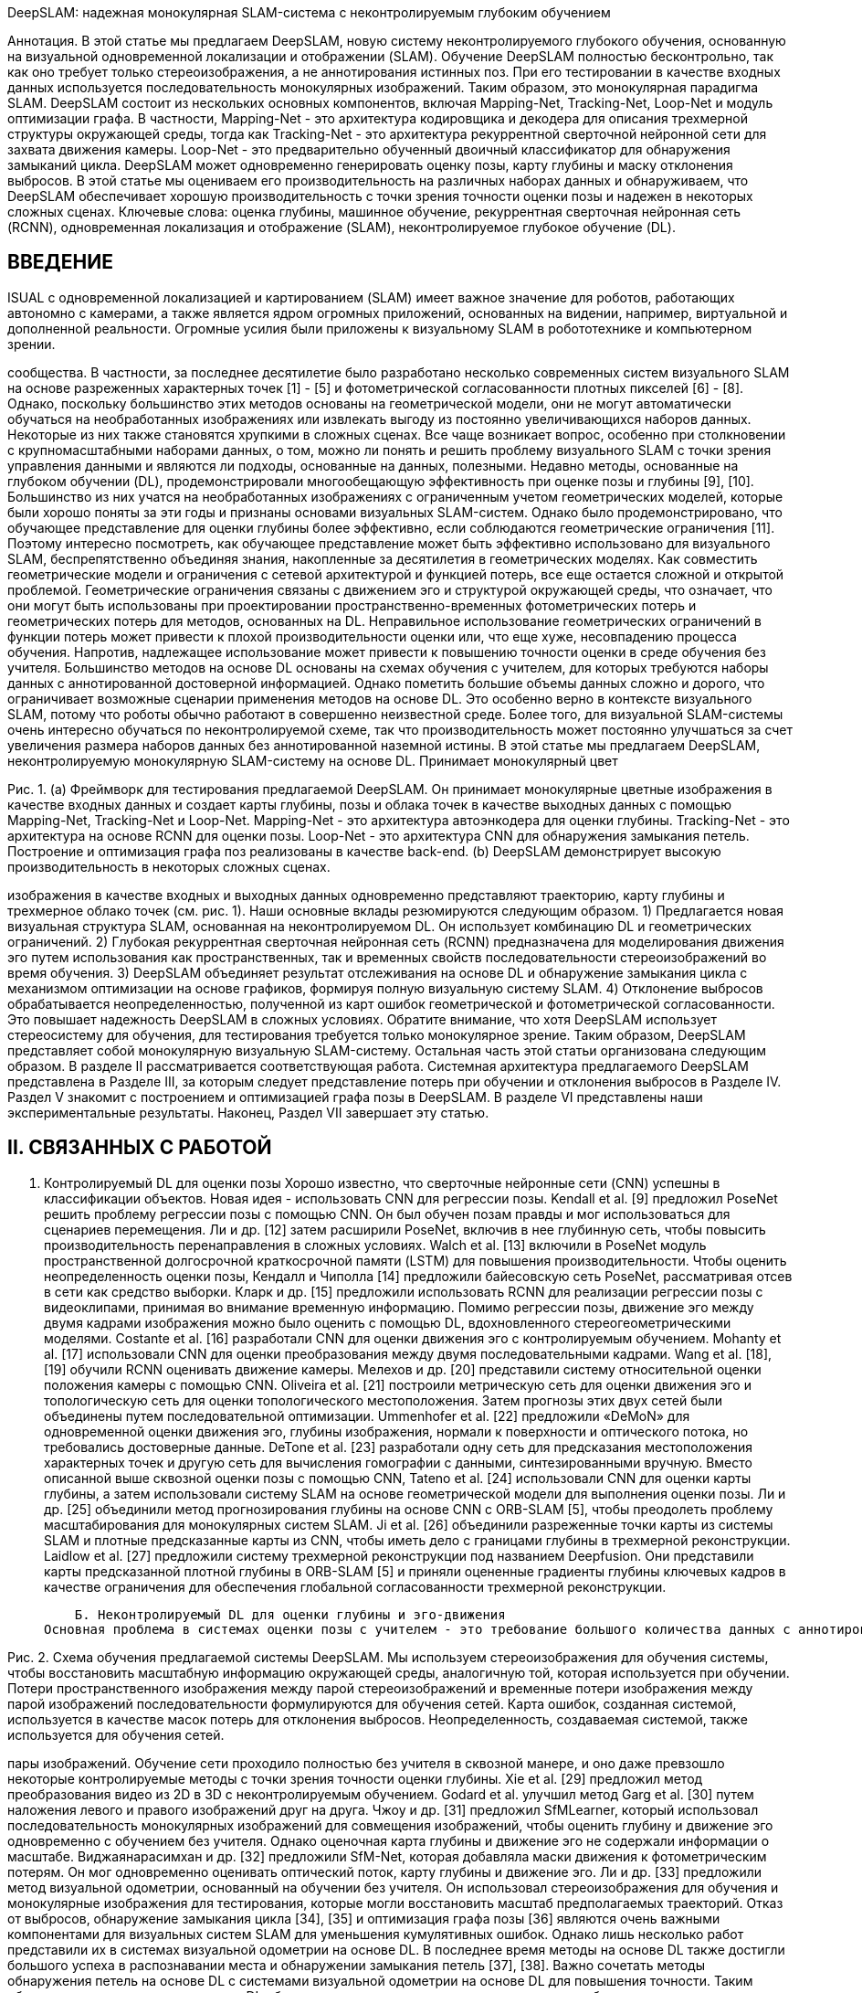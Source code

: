 :imagesdir: images
:toc: preamble

:author: timur chikichev
:email: t.chikichev@navigine.ru

:pygments-style: Coderay

:toc: macro


DeepSLAM: надежная монокулярная SLAM-система с неконтролируемым глубоким обучением
// Жуйхао Ли, Сен Ван, член IEEE, и Дунбин Гу, старший член IEEE


Аннотация. В этой статье мы предлагаем DeepSLAM, новую систему неконтролируемого глубокого обучения, основанную на визуальной одновременной локализации и отображении (SLAM). Обучение DeepSLAM полностью бесконтрольно, так как оно требует только стереоизображения, а не аннотирования истинных поз. При его тестировании в качестве входных данных используется последовательность монокулярных изображений. Таким образом, это монокулярная парадигма SLAM. DeepSLAM состоит из нескольких основных компонентов, включая Mapping-Net, Tracking-Net, Loop-Net и модуль оптимизации графа. В частности, Mapping-Net - это архитектура кодировщика и декодера для описания трехмерной структуры окружающей среды, тогда как Tracking-Net - это архитектура рекуррентной сверточной нейронной сети для захвата движения камеры. Loop-Net - это предварительно обученный двоичный классификатор для обнаружения замыканий цикла. DeepSLAM может одновременно генерировать оценку позы, карту глубины и маску отклонения выбросов. В этой статье мы оцениваем его производительность на различных наборах данных и обнаруживаем, что DeepSLAM обеспечивает хорошую производительность с точки зрения точности оценки позы и надежен в некоторых сложных сценах.
Ключевые слова: оценка глубины, машинное обучение, рекуррентная сверточная нейронная сеть (RCNN), одновременная локализация и отображение (SLAM), неконтролируемое глубокое обучение (DL).

== ВВЕДЕНИЕ
ISUAL с одновременной локализацией и картированием (SLAM) имеет важное значение для роботов, работающих автономно с камерами,
а также является ядром огромных приложений, основанных на видении, например, виртуальной и дополненной реальности. Огромные усилия были приложены к визуальному SLAM в робототехнике и компьютерном зрении.



сообщества. В частности, за последнее десятилетие было разработано несколько современных систем визуального SLAM на основе разреженных характерных точек [1] ​​- [5] и фотометрической согласованности плотных пикселей [6] - [8].
Однако, поскольку большинство этих методов основаны на геометрической модели, они не могут автоматически обучаться на необработанных изображениях или извлекать выгоду из постоянно увеличивающихся наборов данных. Некоторые из них также становятся хрупкими в сложных сценах. Все чаще возникает вопрос, особенно при столкновении с крупномасштабными наборами данных, о том, можно ли понять и решить проблему визуального SLAM с точки зрения управления данными и являются ли подходы, основанные на данных, полезными.
Недавно методы, основанные на глубоком обучении (DL), продемонстрировали многообещающую эффективность при оценке позы и глубины [9], [10]. Большинство из них учатся на необработанных изображениях с ограниченным учетом геометрических моделей, которые были хорошо поняты за эти годы и признаны основами визуальных SLAM-систем. Однако было продемонстрировано, что обучающее представление для оценки глубины более эффективно, если соблюдаются геометрические ограничения [11]. Поэтому интересно посмотреть, как обучающее представление может быть эффективно использовано для визуального SLAM, беспрепятственно объединяя знания, накопленные за десятилетия в геометрических моделях. Как совместить геометрические модели и ограничения с сетевой архитектурой и функцией потерь, все еще остается сложной и открытой проблемой. Геометрические ограничения связаны с движением эго и структурой окружающей среды, что означает, что они могут быть использованы при проектировании пространственно-временных фотометрических потерь и геометрических потерь для методов, основанных на DL. Неправильное использование геометрических ограничений в функции потерь может привести к плохой производительности оценки или, что еще хуже, несовпадению процесса обучения. Напротив, надлежащее использование может привести к повышению точности оценки в среде обучения без учителя.
Большинство методов на основе DL основаны на схемах обучения с учителем, для которых требуются наборы данных с аннотированной достоверной информацией. Однако пометить большие объемы данных сложно и дорого, что ограничивает возможные сценарии применения методов на основе DL. Это особенно верно в контексте визуального SLAM, потому что роботы обычно работают в совершенно неизвестной среде. Более того, для визуальной SLAM-системы очень интересно обучаться по неконтролируемой схеме, так что производительность может постоянно улучшаться за счет увеличения размера наборов данных без аннотированной наземной истины.
В этой статье мы предлагаем DeepSLAM, неконтролируемую монокулярную SLAM-систему на основе DL. Принимает монокулярный цвет





Рис. 1. (a) Фреймворк для тестирования предлагаемой DeepSLAM. Он принимает монокулярные цветные изображения в качестве входных данных и создает карты глубины, позы и облака точек в качестве выходных данных с помощью Mapping-Net, Tracking-Net и Loop-Net. Mapping-Net - это архитектура автоэнкодера для оценки глубины. Tracking-Net - это архитектура на основе RCNN для оценки позы. Loop-Net - это архитектура CNN для обнаружения замыкания петель. Построение и оптимизация графа поз реализованы в качестве back-end.
    (b) DeepSLAM демонстрирует высокую производительность в некоторых сложных сценах.

изображения в качестве входных и выходных данных одновременно представляют траекторию, карту глубины и трехмерное облако точек (см. рис. 1). Наши основные вклады резюмируются следующим образом.
        1) Предлагается новая визуальная структура SLAM, основанная на неконтролируемом DL. Он использует комбинацию DL и геометрических ограничений.
        2) Глубокая рекуррентная сверточная нейронная сеть (RCNN) предназначена для моделирования движения эго путем использования как пространственных, так и временных свойств последовательности стереоизображений во время обучения.
        3) DeepSLAM объединяет результат отслеживания на основе DL и обнаружение замыкания цикла с механизмом оптимизации на основе графиков, формируя полную визуальную систему SLAM.
        4) Отклонение выбросов обрабатывается неопределенностью, полученной из карт ошибок геометрической и фотометрической согласованности. Это повышает надежность DeepSLAM в сложных условиях.
Обратите внимание, что хотя DeepSLAM использует стереосистему для обучения, для тестирования требуется только монокулярное зрение. Таким образом, DeepSLAM представляет собой монокулярную визуальную SLAM-систему.
Остальная часть этой статьи организована следующим образом. В разделе II рассматривается соответствующая работа. Системная архитектура предлагаемого DeepSLAM представлена ​​в Разделе III, за которым следует представление потерь при обучении и отклонения выбросов в Разделе IV. Раздел V знакомит с построением и оптимизацией графа позы в DeepSLAM. В разделе VI представлены наши экспериментальные результаты. Наконец, Раздел VII завершает эту статью.

== II. СВЯЗАННЫХ С РАБОТОЙ
    A. Контролируемый DL для оценки позы
Хорошо известно, что сверточные нейронные сети (CNN) успешны в классификации объектов. Новая идея - использовать
CNN для регрессии позы. Kendall et al. [9] предложил PoseNet решить проблему регрессии позы с помощью CNN. Он был обучен позам правды и мог использоваться для сценариев перемещения. Ли и др. [12] затем расширили PoseNet, включив в нее глубинную сеть, чтобы повысить производительность перенаправления в сложных условиях. Walch et al. [13] включили в PoseNet модуль пространственной долгосрочной краткосрочной памяти (LSTM) для повышения производительности. Чтобы оценить неопределенность оценки позы, Кендалл и Чиполла [14] предложили байесовскую сеть PoseNet, рассматривая отсев в сети как средство выборки. Кларк и др. [15] предложили использовать RCNN для реализации регрессии позы с видеоклипами, принимая во внимание временную информацию.
Помимо регрессии позы, движение эго между двумя кадрами изображения можно было оценить с помощью DL, вдохновленного стереогеометрическими моделями. Costante et al. [16] разработали CNN для оценки движения эго с контролируемым обучением. Mohanty et al. [17] использовали CNN для оценки преобразования между двумя последовательными кадрами. Wang et al. [18], [19] обучили RCNN оценивать движение камеры. Мелехов и др. [20] представили систему относительной оценки положения камеры с помощью CNN. Oliveira et al. [21] построили метрическую сеть для оценки движения эго и топологическую сеть для оценки топологического местоположения. Затем прогнозы этих двух сетей были объединены путем последовательной оптимизации. Ummenhofer et al. [22] предложили «DeMoN» для одновременной оценки движения эго, глубины изображения, нормали к поверхности и оптического потока, но требовались достоверные данные. DeTone et al. [23] разработали одну сеть для предсказания местоположения характерных точек и другую сеть для вычисления гомографии с данными, синтезированными вручную. Вместо описанной выше сквозной оценки позы с помощью CNN, Tateno et al. [24] использовали CNN для оценки карты глубины, а затем использовали систему SLAM на основе геометрической модели для выполнения оценки позы. Ли и др. [25] объединили метод прогнозирования глубины на основе CNN с ORB-SLAM [5], чтобы преодолеть проблему масштабирования для монокулярных систем SLAM. Ji et al. [26] объединили разреженные точки карты из системы SLAM и плотные предсказанные карты из CNN, чтобы иметь дело с границами глубины в трехмерной реконструкции. Laidlow et al. [27] предложили систему трехмерной реконструкции под названием Deepfusion. Они представили карты предсказанной плотной глубины в ORB-SLAM [5] и приняли оцененные градиенты глубины ключевых кадров в качестве ограничения для обеспечения глобальной согласованности трехмерной реконструкции.

    Б. Неконтролируемый DL для оценки глубины и эго-движения
Основная проблема в системах оценки позы с учителем - это требование большого количества данных с аннотированной наземной достоверностью для обучения сетей. В настоящее время размер наборов данных с аннотированной достоверной информацией ограничен, и их сбор дорого обходится. Это препятствует дальнейшему совершенствованию систем обучения с учителем. Недавно неконтролируемые методы DL были успешно применены для оценки глубины, вдохновленные техникой наложения изображений «пространственный преобразователь» [28]. Гарг и др. [11] предложили метод неконтролируемой оценки глубины, используя лево-правое фотометрическое ограничение в стерео.




Рис. 2. Схема обучения предлагаемой системы DeepSLAM. Мы используем стереоизображения для обучения системы, чтобы восстановить масштабную информацию окружающей среды, аналогичную той, которая используется при обучении. Потери пространственного изображения между парой стереоизображений и временные потери изображения между парой изображений последовательности формулируются для обучения сетей. Карта ошибок, созданная системой, используется в качестве масок потерь для отклонения выбросов. Неопределенность, создаваемая системой, также используется для обучения сетей.


пары изображений. Обучение сети проходило полностью без учителя в сквозной манере, и оно даже превзошло некоторые контролируемые методы с точки зрения точности оценки глубины. Xie et al. [29] предложил метод преобразования видео из 2D в 3D с неконтролируемым обучением. Godard et al. улучшил метод Garg et al. [30] путем наложения левого и правого изображений друг на друга. Чжоу и др. [31] предложил SfMLearner, который использовал последовательность монокулярных изображений для совмещения изображений, чтобы оценить глубину и движение эго одновременно с обучением без учителя. Однако оценочная карта глубины и движение эго не содержали информации о масштабе. Виджаянарасимхан и др. [32] предложили SfM-Net, которая добавляла маски движения к фотометрическим потерям. Он мог одновременно оценивать оптический поток, карту глубины и движение эго. Ли и др. [33] предложили метод визуальной одометрии, основанный на обучении без учителя. Он использовал стереоизображения для обучения и монокулярные изображения для тестирования, которые могли восстановить масштаб предполагаемых траекторий.
Отказ от выбросов, обнаружение замыкания цикла [34], [35] и оптимизация графа позы [36] являются очень важными компонентами для визуальных систем SLAM для уменьшения кумулятивных ошибок. Однако лишь несколько работ представили их в системах визуальной одометрии на основе DL. В последнее время методы на основе DL также достигли большого успеха в распознавании места и обнаружении замыкания петель [37], [38]. Важно сочетать методы обнаружения петель на основе DL с системами визуальной одометрии на основе DL для повышения точности.
Таким образом, неконтролируемые методы DL обещают новую исследовательскую тенденцию в области исследования визуального SLAM, потенциально создавая новую парадигму визуальных систем SLAM и способствуя дальнейшему повышению их производительности.

== III. ОБЗОР СИСТЕМЫ DEEPSLAM
Согласно схеме тестирования DeepSLAM на рис. 1, обученные Tracking-Net, Mapping-Net и Loop-Net можно рассматривать как интерфейс, дающий граф поз из последовательности монокулярных изображений. В частности, Tracking-Net - это архитектура RCNN, построенная из CNN-части VGGNet [39] и рекуррентной нейронной сети (RNN) для оценки поз и неопределенностей, Mapping-Net - это архитектура кодировщика-декодера для создания плотных карт глубины, и Loop-Net создает разреженные векторы признаков для обнаружения замыкания цикла. Между тем, оптимизация графа поз используется для уточнения поз в качестве задней части.
Схема обучения DeepSLAM показана на рис. 2. Tracking-Net и Mapping-Net обучаются без учителя с использованием пар стереоизображений и геометрических потерь в Разделе IV. Целью использования пар стереоизображений вместо монокулярных для обучения является восстановление масштабной информации окружающей среды. В ходе наших экспериментов мы обнаружили, что информацию о масштабе можно восстановить, если условия обучения и тестирования схожи. Loop-Net - это предварительно обученная CNN для определения замыканий петель.
Как показано на рис. 2, мы используем как пространственную, так и временную геометрическую согласованность последовательностей стереоизображений, чтобы сформулировать функцию потерь. Пространственная геометрическая согласованность представляет собой геометрическую проективную связь между соответствующими точками в парах левого и правого изображений, тогда как временная геометрическая согласованность представляет собой геометрическую проективную связь между соответствующими точками в двух последовательных монокулярных изображениях. Используя эти ограничения для построения функций потерь и минимизируя их все вместе, сети учатся

        1) Потеря согласованности диспаратности: карта диспаратности определяется
Q = H × w (4)
где w - ширина изображения. Следовательно, оцененные карты левого и правого диспаратности также могут быть ограничены посредством H. Обозначим Q1 и Qr как левые и правые карты диспаратности соответственно. Подобно потере фотометрической согласованности, мы можем использовать H для синтеза
Q × l и Qr × из Qr и Ql соответственно. Используя эти карты диспаратности, потери согласованности диспаратности могут быть построены как

// д л, г
// = Σ ǁQl - Q × lǁ1
// (5)
// Ld = Σ ǁQr - Q × ǁ. (6)
// и временные потери.


оценивать масштабированные позы с 6 степенями свободы и карты глубины сквозным неконтролируемым образом. Теперь мы можем обсудить детали различных функций потерь, используемых для обучения.


        2) Потеря согласованности позы: если последовательности левого и правого изображений используются отдельно для оценки преобразований с 6 степенями свободы движения камеры через сеть слежения, в идеале эти относительные перемещения должны быть приблизительными, а повороты должны быть точно такими же. . Следовательно, различия между этими двумя группами оценок позы могут быть представлены как потеря согласованности позы слева и справа как
    IV. БЕСПРОВОДНАЯ ПОДГОТОВКА НА ОСНОВЕ ПРОСТРАНСТВЕННОЙ И
ВРЕМЕННЫЕ ГЕОМЕТРИЧЕСКИЕ СОГЛАСОВАНИЯ
В этом разделе описаны потери, рассчитанные на обучение
L = λp ǁxl - xrǁ1 + λr ǁϕl - ϕrǁ1
^ л ^ л ^ г ^ г
(7)
Mapping-Net и Tracking-Net. В общем, существует два вида потерь, которые необходимо минимизировать при обучении: потеря пространственного изображения и потеря временного изображения. Связь между этими двумя потерями и последовательностью стереоизображений показана на рисунке 3.

    A. Потеря пространственного изображения пары стереоизображений
Потеря пространственного изображения использует геометрические ограничения [показанные в (1)] между стереоизображениями, чтобы позволить Mapping-Net создавать значимые карты глубины, которые содержат информацию о масштабе. Для пары стереоизображений каждый перекрывающийся пиксель i в одном изображении может найти свое соответствие в другом изображении с горизонтальным расстоянием Hi [11]. Учитывая его значение глубины Di, расстояние Hi можно рассчитать по формуле
Hi = Bf / Di (1)
где B - базовая линия стереокамеры, а f - фокусное расстояние. Следовательно, используя предсказанную карту глубины Di из Mapping-Net, карта расстояний H может быть сгенерирована для всего изображения. На основе H мы можем синтезировать новое изображение, искажая изображение из другого с помощью пространственного преобразователя [28]. В виде-
суммы Il × и Ir × - это синтезированные левое и правое изображения из исходного правого изображения Ir и левого изображения Il, соответственно.
Потери фотометрической согласованности слева и справа можно построить как
Lp = Σ λsfs (Il, I ×) + (1 - λs) ǁIl - I × ǁ (2)

правые последовательности изображений от Tracking-Net соответственно. λp и λr - веса положения и поворота, а λp намного меньше λr. Обратите внимание, что длина последовательности изображений может быть переменной благодаря повторяющейся сети в Tracking-Net.

    Б. Временная потеря изображения последовательности монокулярных изображений
Временная потеря изображения использует геометрические ограничения (а именно движения эго) между несколькими видами последовательности монокулярных изображений, чтобы позволить Mapping-Net создавать значимые карты глубины, а Tracking-Net - оценивать движение камеры.
Как показано на рис. 3, архитектура RCNN обеспечивает корреляцию между двумя последовательными монокулярными изображениями. Он включает потерю фотометрической согласованности и потерю трехмерной геометрической регистрации.
        1) Потеря фотометрической согласованности: В отличие от предыдущей потери фотометрической согласованности пары стереоизображений, фотометрические потери здесь сосредоточены на временной информации в последовательности монокулярных изображений. Для каждой пары изображений Ik, Ik + 1 с некоторыми перекрытиями сцен мы можем получить их синтезированные
изображения Ik × и Ik × +1 с помощью пространственной трансформаторной сети [28].
// В частности, для перекрывающегося пикселя pk в k-м кадре мы можем получить соответствующий ему пиксель pk × +1 в (k + 1) -м кадре через
// p × k + 1 = KT ^ k, k + 1D ^ kK − 1pk (8)
// л, р л
// Σ


// где K - внутренняя матрица камеры, D ^ k - пиксельная

// Lp = λsfs (Ir, I ×) + (1 - λs) ǁIr - I × ǁ (3)
// глубина оценивается из Mapping-Net, T ^ k, k + 1 - камера
// где 1 - норма L1, fs () = (1 SSIM ()) / 2 и
// SSIM () - это показатель структурного сходства (SSIM) для оценки качества синтезированного изображения [40], [41] с весом λs.
// (k + 1) -й кадр, предсказанный Tracking-Net. Основываясь на этом,
// Ik × и Ik × +1 могут быть построены из Ik + 1 и Ik соответственно. Определите карту временной фотометрической ошибки между изображениями

// Ik и его синтезированное изображение I × как Ek = Ik I ×. Тогда карты фотометрических ошибок для согласований k-to- (k + 1) и (k + 1) -to-k имеют вид
сеть как модель смеси [15] для получения неопределенности оценки позы. В отличие от этих контролируемых методов, DeepSLAM может создавать карты прогнозируемых фотометрических ошибок Ek, Ek + 1 и карты прогнозируемых геометрических ошибок Ek, Ek + 1 для
Ek = I
- I ×, Ek + 1 = I
- Я ×
. (9) п п г г


// Тогда фотометрические потери пары изображений Ik, Ik + 1 из μk + 1 будут средним значением Ek, Ek + 1, Ek и Ek + 1 соответственно.
// г п п г г
// последовательность монокулярных изображений
// Затем неопределенность оценки позы и оценки глубины
// с k-м кадром и (k + 1) -м кадром можно представить как
// Lp = Σ Mk λsfs (Ik, I ×) + (1 - λs) ¨Ek¨ (10)

// Lp = Σ Mk + 1 λsfs (Ik + 1, I ×)
// где S (·) - сигмоидальная функция, а λe - нормирующая
// к + 1, к п к + 1

// + (1 - λs) ¨Ek + 1¨ (11)


коэффициент между геометрической и фотометрической ошибками. Так как
μk, μk + 1, μk и μk + 1 являются здесь положительными сигмоидальными функциями.

карта тометрических ошибок. Мы обсудим маску в Разделе IV-C.
Обратите внимание, что кадры k и k +1 не обязательно идут подряд.
оценка неопределенности σk, k + 1 Tracking-Net

В архитектуре RNN фотометрические потери определяются несколькими парами изображений в последовательности изображений, что позволяет
где σk, k + 1
оценивается Tracking-Net и представляет
построение локального графа. См. Более подробную информацию о локальном графике
в разделе V-A.
а ^ к, к + 1
мала, когда предполагаемые позы и карты глубины
        2) Потеря трехмерной геометрической регистрации: геометрические потери используются для ограничения и оценки преобразований путем рассмотрения трехмерных облаков точек. Это похоже на итерационный метод определения ближайшей точки, хорошо известный метод выравнивания облаков точек. В DeepSLAM мы также используем эту потерю для оценки позы.
Предположим, что Pk и Pk + 1 - это трехмерные облака точек в k-й и (k + 1) -й координатах камеры, а Pk × и Pk × +1 - преобразованные облака точек в этих двух системах координат.
Затем построим геометрические потери в последовательности монокулярных изображений как
Σ ¨ ¨

мала, когда предполагаемые позы и карты глубины

достаточно точный, чтобы уменьшить фотометрические и геометрические ошибки. В реальных условиях фотометрические и геометрические потери могут быть искажены динамическими объектами. Поэтому мы вводим маски для карт ошибок в предыдущих временных потерях. Мы предлагаем новый метод построения побитовых масок, чтобы отбросить выброс во время обучения. В соответствии со значениями ошибок на картах ошибок маски строятся с процентилем qth пикселей как 1 и процентилем (1 qth) пикселей как 0. В частности, на основе неопределенности σk, k + 1, процентиля qth от пиксели
определяется
// qth = q0 + (1 - q0) (1 - σk, k + 1) (16)

// Lg =
// Mk ¨Ek¨


// (12)
// где
// - базовый постоянный процентиль. Тогда мы
// Lg = Σ Mk + 1 ¨Ek + 1¨
// (13)
// можно построить поразрядные маски Mp и Mg, чтобы отфильтровать
// где Ek = Pk - P × и Ek + 1 = Pk + 1 - P ×
// темп-
// карты. Сгенерированные маски не только автоматически адаптируются к
// г к г
// к + 1
различный процент выбросов, но также может использоваться для вывода
карты геометрической ошибки, а Mg - маска соответствующей карты геометрической ошибки. Для Pk, Pk ×, Pk + 1 и Pk × +1 все они являются тензорами с размером hw 3, где h - высота изображений, w - ширина изображений, а 3 обозначает (x, y, z) в
согласование камеры. Ek и Ek + 1 получаются поэлементным вычитанием облака точек.
Что касается существующих работ, Garg et al. [11] и Godard et al. [30] использовали лево-правые фотометрические потери для оценки карты глубины, Godard et al. [30] использовали потерю согласованности несоответствия слева и справа, а Zhou et al. [31] использовали фотометрическую потерю последовательности изображений, чтобы восстановить эго-движение и глубину. Тем не менее, небольшое количество работ исследовало комбинацию всех этих потерь для оценки как масштабированной позы камеры, так и карты глубины.

=== C. Оценка неопределенности и отклонение выбросов
Оценка неопределенности и отклонение выбросов очень важны в системах SLAM. Для оценки неопределенности методов регрессии позы с учителем с DL они либо применяют метод выборки с использованием Dropout [14], либо добавляют коэффициент баланса к
динамические объекты в сцене. Это будет подробно рассмотрено в Разделе VI-D.

== ПОСТРОЕНИЕ И ОПТИМИЗАЦИЯ ПОЗИЦИОННЫХ ГРАФИКОВ
Оптимизация графа поз играет важную роль в системах SLAM из-за своей способности уменьшать совокупное смещение позы. В нашей системе мы также выполняем оптимизацию графа позы с локальными и глобальными связями позы. Граф локальных поз строится на короткой последовательности последовательных изображений как прямой результат рекуррентной модели Tracking-Net с учетом последовательности изображений, то есть граф локальных поз строится из последовательных кадров изображений. Замыкания глобальных циклов обнаруживаются Loop-Net по историческим изображениям, которые обычно не являются последовательными.

=== A. Локальный поз-граф на основе RCNN
Архитектура RCNN Tracking-Net может изучать взаимосвязь между функциями CNN с течением времени по мере движения камеры,




Рис. 4. Граф поз с локальными и глобальными связями. Пунктирные линии представляют глобальные петли, обнаруженные с помощью Loop-Net, тогда как сплошные линии представляют локальные петли, созданные с помощью Tracking-Net. Здесь в качестве примера показан локальный граф с длиной последовательности изображений 5.



=== Б. Обнаружение глобальной петли на основе CNN
Для глобального графа позы мы используем Loop-Net для распознавания места и обнаружения петель между несоседними кадрами. Loop-Net в нашей системе DeepSLAM - это модель CNN, предварительно обученная на наборе данных ImageNet для распознавания объектов, поскольку она показала хорошую производительность при обучении представлений. Обратите внимание, что для Loop-Net обучение не требуется. Здесь принята архитектура Inception ResNet V2 [43]. Loop-Net сопоставляет изображения с векторами признаков для обнаружения замыкания петель. Затем мы можем вычислить косинусное расстояние двух векторов признаков из пары изображений, чтобы обнаружить замыкания цикла.
dcos = cos (v1, v2) (17)
разрешение, чтобы вычислить потери и настроить сети в конце. Для тестирования использовался ноутбук, оснащенный графическим процессором NVIDIA GeForce GTX 980 M и процессором Intel Core i7-6820HK 2,7 ГГц. Память графического процессора, необходимая для Tracking-Net, составляла менее 400 МБ с производительностью в реальном времени 40 Гц. Для Mapping-Net и Loop-Net мы выполняли прогнозирование плотной глубины и обнаружение замыкания цикла каждые пять кадров. Mapping-Net потребовалось около 48 мс для предсказания плотной карты глубины для каждого кадра и около 120 мс для Loop-Net, чтобы закодировать изображение в соответствующий вектор признаков. Tracking-Net, Mapping-Net, Loop-Net и модуль оптимизации графа поз выполнялись в отдельных потоках. Для всей системы он может работать с частотой около 20 Гц. Для повышения эффективности обучения были предприняты некоторые меры по увеличению данных, такие как увеличение левого и правого изображения, увеличение данных вращения и цвет изображения.
увеличение.

=== A. Выступление на точность позы на KITTI
Сначала мы оценили точность нашей системы Deep-SLAM на наборе данных одометрии KITTI [44]. Полная система DeepSLAM включает Tracking-Net с обнаружением замыкания цикла и оптимизацией графиков. Подробные количественные результаты приведены в Таблице I. Мы использовали стандартный метод оценки, предоставленный вместе с набором данных KITTI: средний дрейф (%) трансляционной среднеквадратичной ошибки (RMSE) и средний
вращательный дрейф СКО (◦ / 100 м) на длине 100–800 м. Мы также добавили два метода обучения на основе данных (ESP-VO и
SfMLearner) и трех модельных методов (монокуляр ORB-SLAM, монокуляр VISO2-M и стерео VISO2-S) в таблицу для сравнения. VISO2-M и монокуляр ORB-SLAM не работали с разрешением 416 × 128, и мы использовали входные изображения.

размером 1241 × 376. Для стерео методов также использовался VISO2-S.
входные изображения размером 1241 × 376. Все методы, основанные на обучении


== VI. ЭКСПЕРИМЕНТАЛЬНАЯ ОЦЕНКА
В этом разделе мы демонстрируем производительность отслеживания и отображения предлагаемой системы DeepSLAM. Мы провели оценку точности позы и глубины отдельно, чтобы увидеть, как работает каждая сеть.
Предлагаемый DeepSLAM был разработан с использованием структуры DL TensorFlow и обучен на NVIDIA DGX-1 с Tesla P100. Оптимизатор Adam использовался для обучения сети до 20–30 эпох. Начальная скорость обучения составляла 0,001 и снижалась наполовину на каждую пятую от общего числа итераций. Параметр β1 равен 0,9, а β2 равен 0,99. Длина последовательности
изображений, подаваемых в Tracking-Net, было 5. Размер изображения был 416 × 128. Мы также изменили размер выходных изображений на более высокий


(DeepSLAM, ESP-VO и SfMlearner) использовали последовательности KITTI 00–02, 08, 09 для обучения сети и последовательности KITTI 03–07, 10 в качестве наборов данных для тестирования. Наш DeepSLAM - это метод обучения без учителя, и для его обучения не требуется достоверная информация. Чтобы продемонстрировать преимущества обучения без учителя и полностью раскрыть потенциал DeepSLAM, мы также использовали последовательности KITTI 00–02, 08, 09, 11–21 для обучения сети. Жирным шрифтом выделены лучшие результаты трекинга среди методов обучения.
Как показано в таблице, наш DeepSLAM превосходит ESP-VO и SfMLearner с точки зрения точности отслеживания. По сравнению с ESP-VO, мы использовали больше наборов данных (последовательности KITTI 11–21) для обучения сети, поскольку нашему DeepSLAM не нужны наборы данных с аннотированной наземной достоверностью. ESP-VO - это контролируемый метод обучения, который не может использовать последовательности KITTI 11–21 для обучения. Результат показывает, что методы обучения без учителя могут использовать больше наборов данных для обучения и получить от этого преимущество в производительности. По сравнению с SfMLearner, система DeepSLAM использует более тщательно разработанные функции пространственных и временных потерь и использует RCNN как архитектуру Tracking-Net. DeepSLAM также превосходит монокуляр VISO2-M, но его производительность не так хороша, как ORB-SLAM и стерео VISO2-S, поскольку DeepSLAM не может поддерживать локальную карту и глобальную карту, как ORB-SLAM. Расчетные траектории на последовательностях

ТАБЛИЦА I
РЕЗУЛЬТАТЫ ОТСЛЕЖИВАНИЯ НА KITTI DATASET С НАШЕЙ ПРЕДЛАГАЕМОЙ СИСТЕМОЙ DEEPSLAM





trel: Средний поступательный снос СКО (%) на длине 100–800 м.
rrel: Средний вращательный дрейф RMSE (◦ / 100 м) на длине 100–800 м. A: Последовательности KITTI 00–02, 08, 09 в качестве обучающих данных.
B: последовательности KITTI 11–21 в качестве обучающих данных.



Рис. 5. Траектории на последовательностях KITTI 03–07, 10 с использованием нашей системы Deep-SLAM (лучше всего видно в цвете). Траектории с ESP-VO [19], SfMLearner [31], ORB-SLAM [5], VISO2-M [42] и VISO2-S [42] являются
также нанесен на график для сравнения. (a) 03. (b) 04. (c) 05. (d) 06. (e) 07. (f) 10.




// 03–07, 10 with above methods are plotted in Fig. 5. As shown in the figure, the trajectories from the DeepSLAM achieve good performance in terms of pose estimation.
// In order to perform more experiments and comparisons, we also used KITTI sequences 00–08 for network training and the rest sequences for testing. There are no ground truths provided for KITTI sequences 11–21; thus, we plotted trajectories with stereo ORB-SLAM (ORB-SLAM-S) for reference. The trajec- tories of sequences 13 and 15–19 are plotted in the figure. As shown in Fig. 6, the trajectories produced by our DeepSLAM are similar with the ones produced by ORB-SLAM-S. In order to highlight the role of the loop closure in localization, we have added the results of our proposed system without Loop-Net in Fig. 6. As shown in the figure, for sequences 13, 15, 16, 18, and 19 that have loops, the system without Loop-Net cannot achieve the same performance as with loop closure due to the fact that the accumulated errors cannot be reduced.

// === B. Robustness Performance on Challenging Scenes
// Robustness is a significant factor for wider applications of visual SLAM. We used the public RobotCar [45] dataset to test the robustness of the proposed DeepSLAM system. The RobotCar dataset was collected in different environments over
// Fig. 6. Trajectories on KITTI dataset using our DeepSLAM system. The trajectories using our DeepSLAM system without Loop-Net are also given. There is no ground truth for these trajectories. We plotted trajectories with ORB-SLAM-S for reference. KITTI sequences 00–08 are used for network training. (a) 13. (b) 15. (c) 16. (d) 17. (e) 18. (f) 19.



// one year. We chose some datasets collected in challenging environments to test our trained models. Dataset (b) in Fig. 7 was used for training the Tracking-Net and Mapping-Net.
// As shown in Fig. 7, the challenging scenes include image dis- tortion, excessive exposure, night-time, bad white balance, and raining. These scenes are difficult for visual SLAM systems to perform accurately and robustly. Model-based SLAM methods (such as LSD-SLAM and ORB-SLAM) are sensitive to camera parameters, and not robust when performing feature extraction or transformation estimation under the above situations. So these methods are fragile when faced with challenging scenes. Fig. 7(a) shows the situation with image distortion. Fig. 7(b) shows the situation that there is excessive exposure in parts of the trajectory. Fig. 7(c) shows the situation that the data are collected at night while raining. Fig. 7(d) shows the situation that the images are collected while raining. No ground truth is provided. We compared our results with the trajectories collected by GPS/inertial navigation system (INS). For Fig. 7(c), the GPS signal was poor due to the rain. For Fig. 7(d), the GPS/INS almost did not work due to the terrible weather, and we plotted the trajectory with our DeepSLAM in Google Map for reference. As shown in Fig. 7, the DeepSLAM demonstrated a resilient behavior when encountering these challenging scenes.




// Fig. 7. Robustness performance of our DeepSLAM on some challenging environments in RobotCar dataset. The left part of each subfigure shows the trajectory produced from our DeepSLAM, and the right part is the testing images taken in different locations. (a) Images with distortion.
// (b) Images with excessive exposure. (c) Images collected at night while raining. (d) Images collected while raining. Note that the GPS and INS data are very poor in RoboCar dataset 2015-05-29-09-36-29 (seq. 06) due to raining.




// Fig. 8. Estimated depth maps with our Mapping-Net. The left two columns are the images from the KITTI dataset. The right two columns are the images from challenging scenes in the RobotCar dataset.



// Further, the right columns of the images in Fig. 8 provide the estimated depth images for the RoboCar dataset. It can be seen that the Mapping-Net demonstrates a robust performance on depth estimation (i.e., reconstruction/mapping of the environ- ments) even facing challenging scenes, such as night-time and raining with underexposure and overexposure. For example, the depths of the cars on the right parts of both the sixth and the seventh images in Fig. 8 can be accurately estimated. Therefore, the Mapping-Net provides reliable scene mapping, which is used by the Tracking-Net to enhance the robustness for pose estimates during training. Meanwhile, as shown in Fig. 7, the Tracking-Net can keep estimating the 6-DoF poses when facing challenging environments in the RoboCar dataset, leveraging the accurate 3-D reconstruction from the Mapping-Net. In summary, it is believed that the Tracking-Net and Mapping-Net both play an important role in improving the robustness and work in tandem when facing challenging scenes.
// Table II lists the results of DeepSLAM, LSD-SLAM, and ORB-SLAM-S on challenging scenes of RobotCar dataset. When encountering the challenging scenes such as raining, night-time, and bad white balanc


03–07, 10 с описанными выше методами показаны на рис. 5. Как показано на рисунке, траектории DeepSLAM достигают хороших показателей с точки зрения оценки позы.
Чтобы провести больше экспериментов и сравнений, мы также использовали последовательности KITTI 00–08 для обучения сети, а остальные последовательности - для тестирования. Для последовательностей KITTI 11–21 нет основополагающих истин; Таким образом, мы построили траектории с помощью стерео ORB-SLAM (ORB-SLAM-S) для справки. Траектории последовательностей 13 и 15–19 нанесены на рисунок. Как показано на рис. 6, траектории, создаваемые нашим DeepSLAM, аналогичны траекториям, создаваемым ORB-SLAM-S. Чтобы подчеркнуть роль замыкания цикла в локализации, мы добавили результаты нашей предлагаемой системы без Loop-Net на рис. 6. Как показано на рисунке, для последовательностей 13, 15, 16, 18 и 19, которые есть петли, система без Loop-Net не может достичь той же производительности, что и с замыканием петли, из-за того, что накопленные ошибки не могут быть уменьшены.

=== Б. Устойчивость к работе в сложных условиях
Устойчивость - важный фактор для более широкого применения визуального SLAM. Мы использовали общедоступный набор данных RobotCar [45], чтобы проверить надежность предлагаемой системы DeepSLAM. Набор данных RobotCar был собран в разных средах в течение
Рис. 6. Траектории на датасете KITTI с использованием нашей системы DeepSLAM. Также приведены траектории с использованием нашей системы DeepSLAM без Loop-Net. Эти траектории не являются достоверными. Для справки мы построили траектории с помощью ORB-SLAM-S. Последовательности KITTI 00–08 используются для обучения сети. (a) 13. (b) 15. (c) 16. (d) 17. (e) 18. (f) 19.



один год. Мы выбрали несколько наборов данных, собранных в сложных условиях, для тестирования наших обученных моделей. Набор данных (b) на рис. 7 использовался для обучения Tracking-Net и Mapping-Net.
Как показано на рис. 7, сложные сцены включают искажение изображения, чрезмерную экспозицию, ночное время, плохой баланс белого и дождь. Визуальным SLAM-системам сложно выполнять эти сцены точно и надежно. Методы SLAM на основе моделей (такие как LSD-SLAM и ORB-SLAM) чувствительны к параметрам камеры и не являются надежными при выполнении выделения признаков или оценки преобразования в вышеупомянутых ситуациях. Таким образом, эти методы ненадежны при столкновении со сложными сценами. Рис. 7 (а) показывает ситуацию с искажением изображения. На рис. 7 (b) показана ситуация, когда на некоторых участках траектории имеется чрезмерная экспозиция. На рис. 7 (c) показана ситуация, когда данные собираются ночью во время дождя. Рис. 7 (d) показывает ситуацию, когда изображения собираются во время дождя. Никакой достоверной информации не предоставляется. Мы сравнили наши результаты с траекториями, полученными с помощью GPS / инерциальной навигационной системы (INS). На рис. 7 (c) сигнал GPS был плохим из-за дождя. Для рис. 7 (d) GPS / INS почти не работал из-за ужасной погоды, и для справки мы построили траекторию с помощью нашего DeepSLAM в Google Map. Как показано на рис. 7, DeepSLAM продемонстрировал гибкое поведение при столкновении с этими сложными ситуациями.




Рис. 7. Показатели устойчивости нашего DeepSLAM в некоторых сложных условиях в наборе данных RobotCar. Левая часть каждой подфигуры показывает траекторию, созданную нашим DeepSLAM, а правая часть - это тестовые изображения, сделанные в разных местах. (а) Изображения с искажением.
(б) Изображения с чрезмерной выдержкой. (c) Изображения, сделанные ночью во время дождя. (d) Изображения, полученные во время дождя. Обратите внимание, что данные GPS и INS очень плохи в наборе данных RoboCar 2015-05-29-09-36-29 (seq.06) из-за дождя.




Рис. 8. Расчетные карты глубины с помощью нашей Mapping-Net. Два левых столбца - это изображения из набора данных KITTI. Два правых столбца - это изображения сложных сцен в наборе данных RobotCar.



Кроме того, в правых столбцах изображений на рис. 8 представлены изображения с оценкой глубины для набора данных RoboCar. Можно видеть, что Mapping-Net демонстрирует надежную производительность при оценке глубины (т.е. реконструкция / картографирование окружающей среды) даже при столкновении со сложными сценами, такими как ночное время и дождь с недодержкой и передержкой. Например, можно точно оценить глубины автомобилей в правой части шестого и седьмого изображений на рис. 8. Таким образом, Mapping-Net обеспечивает надежное отображение сцены, которое используется Tracking-Net для повышения надежности оценок позы во время обучения. Между тем, как показано на рис. 7, Tracking-Net может продолжать оценивать позы с 6 степенями свободы при столкновении со сложными условиями в наборе данных RoboCar, используя точную трехмерную реконструкцию из Mapping-Net. Таким образом, считается, что Tracking-Net и Mapping-Net играют важную роль в повышении надежности и работают в тандеме при столкновении с трудными ситуациями.
В таблице II перечислены результаты DeepSLAM, LSD-SLAM и ORB-SLAM-S в сложных сценах набора данных RobotCar. При столкновении с трудными сценами, такими как дождь, ночь и плохой баланс белого






// e, LSD-SLAM and ORB- SLAM can hardly work, but our DeepSLAM works well by exploiting the prior knowledge learned through training.

// TABLE II
// ROBUSTNESS PERFORMANCE ON CHALLENGING SCENES OF ROBOTCAR DATASET




// √ represents working well and × represents losing tracking.

// Fig. 9. Testing on our self-collected dataset using a low-cost ZED camera.


// === C. Testing With a Low-Cost Camera
// We also used a low-cost stereo camera ZED to collect some data ourselves and tested our system. We used a laptop, a cheap GPS and a ZED camera to collect outdoor data. No other types of equipment were used, and we did not have the ground truth. We used the GPS data to provide the reference. The trajectories from our DeepSLAM and GPS are plotted in Fig. 9. The weather was cloudy when we collected the data, so the images are quite dim. As shown in Fig. 9, the DeepSLAM works well with this low-cost camera.

// TABLE III
// DEPTH ESTIMATION RESULTS ON KITTI USING THE SPLIT OF EIGEN ET AL. [10]



// Fig. 10. Geometric mask and photometric mask for outlier rejection. The red boxes represent moving objects and the green boxes represent depth values with high uncertainty.

// === D. Outlier Rejection
// As introduced above, We used the photometric error maps and geometric error maps (3-D point cloud registration error maps) from monocular image sequences to generate the loss mask and uncertainty. The loss mask can reject the outlier and refine the estimated poses. This is due to the fact that the 3-D registration error map includes depth and pose estimation information, and the photometric error map includes photometric information, depth and pose estimation information. The uncertainty is re- lated to the mean of the error map, which is used to automatically select the size of the mask.
// Fig. 10 shows the 3-D registration error mask and the photo- metric error mask. The red boxes in the figure are moving objects in the scenes, such as pedestrians and vehicles. The green boxes in the figure are depth values with high uncertainty. These values tend to be sky, extreme dark places, edges of objects or nonover- lap areas of left–right images. It is very hard for the network to estimate the real depth value of these places, and therefore the estimated depth value has a high uncertainty. In our system, the photometric mask is directly related to moving objects, and the geometric mask is related to estimated depth values with high uncertainty. We also plot the estimated uncertainty against the corresponding translational and rotational errors in Fig. 11. As shown in the figure, the estimated uncertainty values from our network are strongly correlated with both of them.

// === E. Depth Estimation and 3-D Reconstruction
// The Mapping-Net of the DeepSLAM can also produce the scaled dense depth map. Fig. 8 shows some raw RGB images


// Fig. 11. Estimated uncertainty against the corresponding translational and rotational errors. It shows that the estimated uncertainty values are strongly correlated with both of them. (a) Seq. 03. (b) Seq. 05.

// and the dense depth maps generated by the DeepSLAM. The left two columns are the estimated depth maps selected from KITTI dataset, and the right two columns are the estimated depth maps of the challenging scenes selected from RobotCar dataset. As shown in the figure, the depths of cars, trees, and trunks are clearly visible.
// The detailed quantitative depth estimation results are listed in Table III. RobotCar dataset does not provide the ground truth for depth maps. We used KITTI dataset to evaluate the performance of the Mapping-Net quantitatively. As shown in the table, the DeepSLAM outperforms the supervised one [10] and the unsu- pervised one without scale [31], but performs not as good as [30]. This could be caused by a few reasons. First, we only used parts of KITTI dataset (KITTI odometry dataset) for training, whereas all other methods use full KITTI dataset to train their networks. Second, Godard et al. [30] used higher resolution (512 256) input and a more sophisticated deep neural network (ResNet- based architecture). Third, the temporal image loss we used could introduce some noise (such as moving objects) for depth estimation.
// Exploiting the powerful ability of pose estimation and depth estimation with the DeepSLAM system, we can also reconstruct the dense 3-D point cloud of the scenes with a monocular camera. Fig. 12 shows some 3-D dense maps generated by the DeepSLAM system.




// Fig. 12. Reconstructed 3-D map with our DeepSLAM system.


// == VII. CONCLUSION
// Most state-of-the-art SLAM algorithms rely on geometric models and optimization engines to estimate the structure of environment and the motion of camera. This article approached to the problem from a data-driven perspective, i.e., training deep neural networks with existing datasets. The system architecture of DeepSLAM mimics that of model-based SLAMs. The impor- tant geometric models and constraints were respected and em- bedded into the network architecture and 







е, LSD-SLAM и ORB-SLAM вряд ли могут работать, но наш DeepSLAM работает хорошо, используя предварительные знания, полученные в процессе обучения.

ТАБЛИЦА II.
ПРОИЗВОДИТЕЛЬНОСТЬ НАДЕЖНОСТИ НА СЛОЖНЫХ СЦЕНАХ НАБОРА ДАННЫХ ROBOTCAR




√ означает хорошую работу, а × означает потерю отслеживания.

Рис. 9. Тестирование на нашем собственном наборе данных с помощью недорогой камеры ZED.


=== C. Тестирование с помощью недорогой камеры
Мы также использовали недорогую стереокамеру ZED, чтобы сами собрать некоторые данные и протестировать нашу систему. Мы использовали ноутбук, дешевый GPS-навигатор и камеру ZED для сбора данных на открытом воздухе. Никакое другое оборудование не использовалось, и достоверной информации у нас не было. Мы использовали данные GPS для справки. Траектории от наших DeepSLAM и GPS показаны на рис. 9. Когда мы собирали данные, погода была пасмурной, поэтому изображения получаются довольно тусклыми. Как показано на рис. 9, DeepSLAM хорошо работает с этой недорогой камерой.

ТАБЛИЦА III
РЕЗУЛЬТАТЫ ОЦЕНКИ ГЛУБИНЫ KITTI С ИСПОЛЬЗОВАНИЕМ SPLIT OF EIGEN ET AL. [10]



Рис. 10. Геометрическая маска и фотометрическая маска для отбраковки выбросов. Красные прямоугольники представляют движущиеся объекты, а зеленые прямоугольники представляют значения глубины с высокой погрешностью.

=== D. Отклонение выбросов
Как было сказано выше, мы использовали карты фотометрических ошибок и карты геометрических ошибок (карты ошибок регистрации трехмерных облаков точек) из последовательностей монокулярных изображений для создания маски потерь и неопределенности. Маска потерь может отклонить выброс и уточнить предполагаемые позы. Это связано с тем, что трехмерная карта ошибок регистрации включает информацию об оценке глубины и позы, а карта фотометрических ошибок включает фотометрическую информацию, информацию об оценке глубины и позы. Неопределенность связана со средним значением карты ошибок, которое используется для автоматического выбора размера маски.
На рис. 10 показаны трехмерная маска ошибки регистрации и маска фотометрической ошибки. Красные прямоугольники на рисунке - это движущиеся объекты в сценах, такие как пешеходы и автомобили. Зеленые прямоугольники на рисунке - это значения глубины с высокой погрешностью. Эти значения обычно представляют собой небо, очень темные места, края объектов или неперекрывающиеся области левого и правого изображений. Сети очень сложно оценить реальное значение глубины этих мест, и поэтому расчетное значение глубины имеет высокую неопределенность. В нашей системе фотометрическая маска напрямую связана с движущимися объектами, а геометрическая маска связана с расчетными значениями глубины с высокой неопределенностью. Мы также сопоставляем расчетную неопределенность с соответствующими ошибками поступательного и вращательного движения на рис. 11. Как показано на рисунке, расчетные значения неопределенности из нашей сети сильно коррелируют с ними обоими.

=== E. Оценка глубины и трехмерная реконструкция
Mapping-Net DeepSLAM также может создавать масштабированную карту плотной глубины. На рис.8 показаны некоторые необработанные изображения RGB.


Рис. 11. Расчетная погрешность относительно соответствующих поступательных и вращательных ошибок. Это показывает, что оцененные значения неопределенности сильно коррелируют с ними обоими. (а) Посл. 03. (b) След. 05.

и плотные карты глубины, созданные DeepSLAM. Два левых столбца - это расчетные карты глубины, выбранные из набора данных KITTI, а два правых столбца - это расчетные карты глубины сложных сцен, выбранных из набора данных RobotCar. Как показано на рисунке, хорошо видны глубины машин, деревьев и стволов.
Подробные результаты количественной оценки глубины перечислены в Таблице III. Набор данных RobotCar не дает достоверных сведений о картах глубины. Мы использовали набор данных KITTI для количественной оценки производительности Mapping-Net. Как показано в таблице, DeepSLAM превосходит контролируемый [10] и неконтролируемый без масштабирования [31], но работает не так хорошо, как [30]. Это могло быть вызвано несколькими причинами. Во-первых, мы использовали только части набора данных KITTI (набор данных одометрии KITTI) для обучения, тогда как все другие методы используют полный набор данных KITTI для обучения своих сетей. Во-вторых, Godard et al. [30] использовали вход с более высоким разрешением (512 256) и более сложную глубокую нейронную сеть (архитектура на основе ResNet). В-третьих, временная потеря изображения, которую мы использовали, может привести к некоторому шуму (например, движущимся объектам) для оценки глубины.
Используя мощные возможности оценки позы и глубины с помощью системы DeepSLAM, мы также можем реконструировать плотное трехмерное облако точек сцен с помощью монокулярной камеры. На рис. 12 показаны некоторые трехмерные плотные карты, созданные системой DeepSLAM.




Рис. 12. Реконструированная трехмерная карта с помощью нашей системы DeepSLAM.


== VII. ВЫВОД
Большинство современных алгоритмов SLAM полагаются на геометрические модели и механизмы оптимизации для оценки структуры окружающей среды и движения камеры. Эта статья подошла к проблеме с точки зрения управления данными, то есть обучения глубоких нейронных сетей с существующими наборами данных. Системная архитектура DeepSLAM имитирует архитектуру SLAM на основе моделей. Важные геометрические модели и ограничения были учтены и внедрены в архитектуру сети и

// the loss function. This provided a guarantee for estimation accuracy. Our evaluation re- sults showed that the data-driven approach DeepSLAM achieves good performance in terms of accuracy and robustness. Deep- SLAM falls within an unsupervised learning framework as no manual annotation was required for training. This distinguishes itself from supervised deep leaning approaches to SLAM. In the future, more unlabeled datasets will be made available as they are easy to collect. It is expected the DeepSLAM will have the opportunity to further improve the performance. Following this direction, our future work is planned to train DeepSLAM with more data.



функция потерь. Это давало гарантию точности оценки. Результаты нашей оценки показали, что подход, основанный на данных, DeepSLAM обеспечивает хорошую производительность с точки зрения точности и надежности. Deep-SLAM входит в рамки обучения без учителя, поскольку для обучения не требуется ручных аннотаций. Это отличает себя от контролируемых подходов к SLAM. В будущем будет доступно больше немаркированных наборов данных, поскольку их легко собирать. Ожидается, что DeepSLAM получит возможность дальнейшего повышения производительности. Следуя этому направлению, в нашей будущей работе планируется обучить DeepSLAM большему количеству данных.


== REFERENCES
[1] A. J. Davison, I. D. Reid, N. D. Molton, and O. Stasse, “MonoSLAM: Real-time single camera SLAM,” IEEE Trans. Pattern Anal. Mach. Intell., vol. 29, no. 6, pp. 1052–1067, Jun. 2007.
[2] G. Klein and D. Murray, “Parallel tracking and mapping for small AR workspaces,” in Proc. IEEE ACM Int. Symp. Mixed Augmented Reality, 2007, pp. 225–234.
[3] M. Lin, C. Yang, and D. Li, “An improved transformed unscented Fast- SLAM with adaptive genetic resampling,” IEEE Trans. Ind. Electron., vol. 66, no. 5, pp. 3583–3594, May 2019.
[4] T.-J. Lee, C.-H. Kim, and D.-I. D. Cho, “A monocular vision sensor- based efficient SLAM method for indoor service robots,” IEEE Trans. Ind. Electron., vol. 66, no. 1, pp. 318–328, Jan. 2019.
[5] R. Mur-Artal, J. Montiel, and J. D. Tardos, “ORB-SLAM: A versatile and accurate monocular SLAM system,” IEEE Trans. Robot., vol. 31, no. 5, pp. 1147–1163, Oct. 2015.
[6] R. A. Newcombe, S. J. Lovegrove, and A. J. Davison, “DTAM: Dense tracking and mapping in real-time,” in Proc. IEEE Int. Conf. Comput. Vision, 2011, pp. 2320–2327.
[7] J. Engel, T. Schöps, and D. Cremers, “LSD-SLAM: Large-scale di- rect monocular SLAM,” in Proc. Eur. Conf. Comput. Vision, 2014, pp. 834–849.
[8] J. Engel, V. Koltun, and D. Cremers, “Direct sparse odometry,” IEEE Trans. Pattern Anal. Mach. Intell., vol. 40, no. 3, pp. 611–625, Mar. 2018.
[9] A. Kendall, M. Grimes, and R. Cipolla, “PoseNet: A convolutional network for real-time 6-DoF camera relocalization,” in Proc. IEEE Int. Conf. Comput. Vision, 2015, pp. 2938–2946.
[10] D. Eigen, C. Puhrsch, and R. Fergus, “Depth map prediction from a single image using a multi-scale deep network,” in Proc. Adv. Neural Inf. Process. Syst., 2014, pp. 2366–2374.

[11] R. Garg, V. K. BG, G. Carneiro, and I. Reid, “Unsupervised CNN for single view depth estimation: Geometry to the rescue,” in Proc. Eur. Conf. Comput. Vision, 2016, pp. 740–756.
[12] R. Li, Q. Liu, J. Gui, D. Gu, and H. Hu, “Indoor relocalization in challeng- ing environments with dual-stream convolutional neural networks,” IEEE Trans. Autom. Sci. Eng., vol. 15, no. 2, pp. 651–662, Apr. 2018.
[13] F. Walch, C. Hazirbas, L. Leal-Taixé, T. Sattler, S. Hilsenbeck, and
D. Cremers, “Image-based localization using LSTMs for structured feature correlation,” in Proc. IEEE Int. Conf. Comput. Vision, 2017, pp. 627–637.
[14] A. Kendall and R. Cipolla, “Modelling uncertainty in deep learning for camera relocalization,” in Proc. IEEE Int. Conf. Robot. Autom., 2016, pp. 4762–4769.
[15] R. Clark, S. Wang, A. Markham, N. Trigoni, and H. Wen, “VidLoc: 6-DoF video-clip relocalization,” in Proc. Conf. Comput. Vision Pattern Recognit., 2017, pp. 6856–6864.
[16] G. Costante, M. Mancini, P. Valigi, and T. A. Ciarfuglia, “Exploring repre- sentation learning with CNNs for frame-to-frame ego-motion estimation,” IEEE Robot. Autom. Lett., vol. 1, no. 1, pp. 18–25, Jan. 2016.
[17] V. Mohanty, S. Agrawal, S. Datta, A. Ghosh, V. D. Sharma, and D. Chakravarty, “DeepVO: A deep learning approach for monocular visual odometry,” 2016, arXiv:1611.06069.
[18] S. Wang, R. Clark, H. Wen, and N. Trigoni, “DeepVO: Towards end-to-end visual odometry with deep recurrent convolutional neural networks,” in Proc. IEEE Int. Conf. Robot. Autom., 2017, pp. 2043–2050.
[19] S. Wang, R. Clark, H. Wen, and N. Trigoni, “End-to-end, sequence-to- sequence probabilistic visual odometry through deep neural networks,” Int. J. Robot. Res., vol. 37, no. 4/5, pp. 513–542, 2018.
[20] I. Melekhov, J. Kannala, and E. Rahtu, “Relative camera pose estimation using convolutional neural networks,” in Int. Conf. Adv. Concepts Intell. Vision Syst., pp. 675–687, 2017.
[21] G. L. Oliveira, N. Radwan, W. Burgard, and T. Brox, “Topometric localization with deep learning,” in Robotics Res., pp. 505–520 2020, arXiv:1706.08775.
[22] B. Ummenhofer et al., “DeMoN: Depth and motion network for learning monocular stereo,” in Proc. Conf. Comput. Vision Pattern Recognit., 2017, pp. 5038–5047.
[23] D. DeTone, T. Malisiewicz, and A. Rabinovich, “Toward geometric deep SLAM,” 2017, arXiv:1707.07410.
[24] K. Tateno, F. Tombari, I. Laina, and N. Navab, “CNN-SLAM: Real-time dense monocular SLAM with learned depth prediction,” in Proc. Conf. Comput. Vision Pattern Recognit., 2017, pp. 6565–6574.
[25] Y. Li, C. Xie, H. Lu, X. Chen, J. Xiao, and H. Zhang, “Scale-aware monocular SLAM based on convolutional neural network,” in Proc. IEEE Int. Conf. Inf. Autom., 2018, pp. 51–56.
[26] X. Ji, X. Ye, H. Xu, and H. Li, “Dense reconstruction from monocular SLAM with fusion of sparse map-points and CNN-inferred depth,” in Proc. IEEE Int. Conf. Multimedia Expo., 2018, pp. 1–6.
[27] T. Laidlow, J. Czarnowski, and S. Leutenegger, “DeepFusion: Real- time dense 3D reconstruction for monocular SLAM using single-view depth and gradient predictions,” in Proc. Int. Conf. Robot. Autom., 2019, pp. 4068–4074.
[28] M. Jaderberg, K. Simonyan, and A. Zisserman, “Spatial transformer networks,” in Proc. Adv. Neural Inf. Process. Syst., 2015, pp. 2017–2025.
[29] J. Xie, R. Girshick, and A. Farhadi, “Deep3D: Fully automatic 2D-to-3D video conversion with deep convolutional neural networks,” in Proc. Eur. Conf. Comput. Vision, 2016, pp. 842–857.
[30] C. Godard, O. Mac Aodha, and G. J. Brostow, “Unsupervised monocular depth estimation with left-right consistency,” in Proc. Conf. Comput. Vision Pattern Recognit., 2017, pp. 270–279.
[31] T. Zhou, M. Brown, N. Snavely, and D. G. Lowe, “Unsupervised learning of depth and ego-motion from video,” in Proc. Conf. Comput. Vision Pattern Recognit., 2017, pp. 1851–1858.
[32] S. Vijayanarasimhan, S. Ricco, C. Schmid, R. Sukthankar, and K. Fragkiadaki, “SfM-Net: Learning of structure and motion from video,” 2017, arXiv:1704.07804.
[33] R. Li, S. Wang, Z. Long, and D. Gu, “UnDeepVO: Monocular visual odometry through unsupervised deep learning,” in Proc. IEEE Int. Conf. Robot. Autom., 2018, pp. 7286–7291.
[34] D. Gálvez-López and J. D. Tardos, “Bags of binary words for fast place recognition in image sequences,” IEEE Trans. Robot., vol. 28, no. 5, pp. 1188–1197, Oct. 2012.
[35] R. Mur-Artal and J. D. Tardós, “Fast relocalisation and loop closing in keyframe-based SLAM,” in Proc. IEEE Int. Conf. Robot. Autom., 2014, pp. 846–853.

[36] R. Kümmerle, G. Grisetti, H. Strasdat, K. Konolige, and W. Burgard, “g2o: A general framework for graph optimization,” in Proc. IEEE Int. Conf. Robot. Autom., 2011, pp. 3607–3613.
[37] X. Gao and T. Zhang, “Unsupervised learning to detect loops using deep neural networks for visual SLAM system,” Auton. Robots, vol. 41, no. 1, pp. 1–18, 2017.
[38] J. Li, H. Zhan, B. M. Chen, I. Reid, and G. H. Lee, “Deep learning for 2D scan matching and loop closure,” in Proc. IEEE/RSJ Int. Conf. Intell. Robots Syst., 2017, pp. 763–768.
[39] K. Simonyan and A. Zisserman, “Very deep convolutional networks for large-scale image recognition,” in Int. Conf. Учиться. Representations, pp. 1–14, 2015.
[40] Z. Wang, A. C. Bovik, H. R. Sheikh, and E. P. Simoncelli, “Image quality assessment: From error visibility to structural similarity,” IEEE Trans. Image Process., vol. 13, no. 4, pp. 600–612, Apr. 2004.
[41] H. Zhao, O. Gallo, I. Frosio, and J. Kautz, “Loss functions for neural networks for image processing” IEEE Trans. Computational Imaging, vol. 3, no. 1, pp. 47–57, Mar. 2017.
[42] A. Geiger, J. Ziegler, and C. Stiller, “StereoScan: Dense 3D reconstruction in real-time,” in Proc. Intell. Veh. Symp., 2011, pp. 963–968.
[43] C. Szegedy, S. Ioffe, V. Vanhoucke, and A. A. Alemi, “Inception-v4, Inception-ResNet and the impact of residual connections on learning,” in Proc. AAAI Conf. Artif. Intell., 2017, pp. 4278–4284.
[44] A. Geiger, P. Lenz, and R. Urtasun, “Are we ready for autonomous driving? The KITTI vision benchmark suite,” in Proc. IEEE Conf. Comput. Vision Pattern Recognit., 2012, pp. 3354–3361.
[45] W. Maddern, G. Pascoe, C. Linegar, and P. Newman, “1 year, 1000 km: The Oxford RobotCar dataset,” Int. J. Robot. Res., vol. 36, no. 1, pp. 3–15, 2017, doi: 10.1177/0278364916679498.
